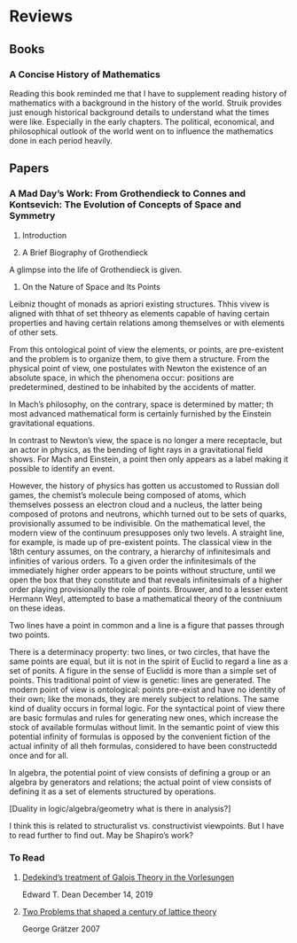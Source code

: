 * Reviews

** Books

*** A Concise History of Mathematics

Reading this book reminded me that I have to supplement reading history of mathematics with a background in the history of the world. Struik provides just enough historical background details to understand what the times were like. Especially in the early chapters. The political, economical, and philosophical outlook of the world went on to influence the mathematics done in each period heavily.

** Papers

*** A Mad Day’s Work: From Grothendieck to Connes and Kontsevich: The Evolution of Concepts of Space and Symmetry

1. Introduction

2. A Brief Biography of Grothendieck

A glimpse into the life of Grothendieck is given.

3. On the Nature of Space and Its Points

Leibniz thought of monads as apriori existing structures. Thhis vivew is aligned with thhat of set thheory as elements capable of having certain properties and having certain relations among themselves or with elements of other sets.



From this ontological point of view the elements, or points, are pre-existent and the problem is to organize them, to give them a structure. From the physical point of view, one postulates with Newton the existence of an absolute space, in which the phenomena occur: positions are predetermined, destined to be inhabited by the accidents of matter.

In Mach’s philosophy, on the contrary, space is determined by matter; th most advanced mathematical form is certainly furnished by the Einstein gravitational equations.

In contrast to Newton’s view, the space is no longer a mere receptacle, but an actor in physics, as the bending of light rays in a gravitational field shows. For Mach and Einstein, a point then only appears as a label making it possible to identify an event.

However, the history of physics has gotten us accustomed to Russian doll games, the chemist’s molecule being composed of atoms, which themselves possess an electron cloud and a nucleus, the latter being composed of protons and neutrons, whichh turned out to be sets of quarks, provisionally assumed to be indivisible. On the mathematical level, the modern view of the continuum presupposes only two levels. A straight line, for example, is made up of pre-existent points. The classical view in the 18th century assumes, on the contrary, a hierarchy of infinitesimals and infinities of various orders. To a given order the infinitesimals of the immediately higher order appears to be points without structure, until we open the box that they constitute and that reveals infinitesimals of a higher order playing provisionally the role of points. Brouwer, and to a lesser extent Hermann Weyl, attempted to base a mathematical theory of the contniuum on these ideas.

Two lines have a point in common and a line is a figure that passes through two points.

There is a determinacy property: two lines, or two circles, that have the same points are equal, but iit is not in the spirit of Euclid to regard a line as a set of ponits. A figure in the sense of Euclidd is more than a simple set of points. This traditional point of view is genetic: lines are generated. The modern point of view is ontological: points pre-exist and have no identity of their own; like the monads, they are merely subject to relations. The same kind of duality occurs in formal logic. For the syntactical point of view there are basic formulas and rules for generating new ones, which increase the stock of available formulas without limit. In the semantic point of view this potential infinity of formulas is opposed by the convenient fiction of the actual infinity of all theh formulas, considered to have been constructedd once and for all.


In algebra, the potential point of view consists of defining a group or an algebra by generators and relations; the actual point of view consists of defining it as a set of elements structured by operations.

[Duality in logic/algebra/geometry what is there in analysis?]

I think this is related to structuralist vs. constructivist viewpoints. But I have to read further to find out. May be Shapiro’s work?

*** To Read

**** [[https://www.cmu.edu/dietrich/philosophy/docs/tech-reports/184_Dean.pdf][Dedekind’s treatment of Galois Theory in the Vorlesungen]]
Edward T. Dean
December 14, 2019

**** [[https://www.researchgate.net/profile/George-Graetzer/publication/228672414_Two_problems_that_shaped_a_century_of_lattice_theory/links/0c960522493851c54a000000/Two-problems-that-shaped-a-century-of-lattice-theory.pdf?origin=publication_detail][Two Problems that shaped a century of lattice theory]]
George Grätzer
2007

